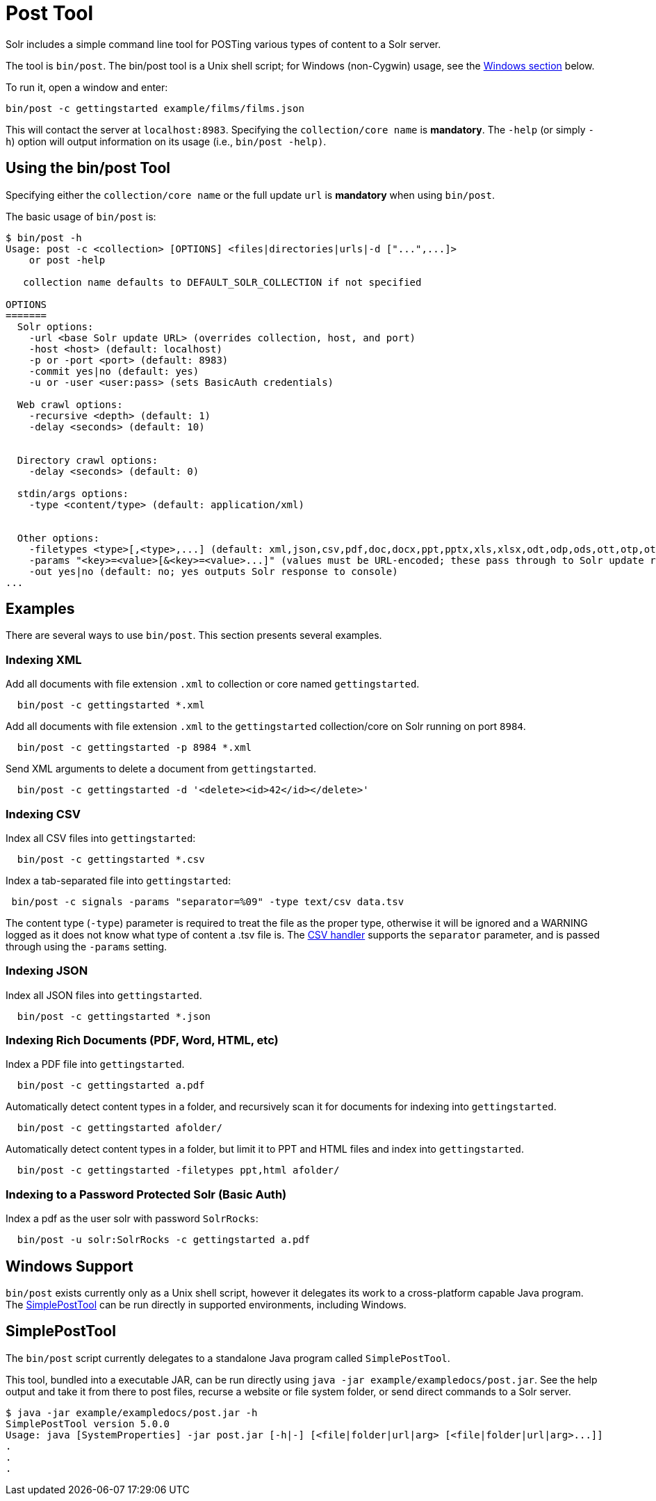 = Post Tool
:page-shortname: post-tool
:page-permalink: post-tool.html

Solr includes a simple command line tool for POSTing various types of content to a Solr server.

The tool is `bin/post`. The bin/post tool is a Unix shell script; for Windows (non-Cygwin) usage, see the <<PostTool-WindowsSupport,Windows section>> below.

To run it, open a window and enter:

[source,plain]
----
bin/post -c gettingstarted example/films/films.json
----

This will contact the server at `localhost:8983`. Specifying the `collection/core name` is *mandatory*. The `-help` (or simply `-h`) option will output information on its usage (i.e., `bin/post -help)`.


== Using the bin/post Tool

Specifying either the `collection/core name` or the full update `url` is *mandatory* when using `bin/post`.

The basic usage of `bin/post` is:

[source,plain]
----
$ bin/post -h
Usage: post -c <collection> [OPTIONS] <files|directories|urls|-d ["...",...]>
    or post -help

   collection name defaults to DEFAULT_SOLR_COLLECTION if not specified

OPTIONS
=======
  Solr options:
    -url <base Solr update URL> (overrides collection, host, and port)
    -host <host> (default: localhost)
    -p or -port <port> (default: 8983)
    -commit yes|no (default: yes)
    -u or -user <user:pass> (sets BasicAuth credentials)

  Web crawl options:
    -recursive <depth> (default: 1)
    -delay <seconds> (default: 10)


  Directory crawl options:
    -delay <seconds> (default: 0)

  stdin/args options:
    -type <content/type> (default: application/xml)


  Other options:
    -filetypes <type>[,<type>,...] (default: xml,json,csv,pdf,doc,docx,ppt,pptx,xls,xlsx,odt,odp,ods,ott,otp,ots,rtf,htm,html,txt,log)
    -params "<key>=<value>[&<key>=<value>...]" (values must be URL-encoded; these pass through to Solr update request)
    -out yes|no (default: no; yes outputs Solr response to console)
...
----

== Examples

There are several ways to use `bin/post`. This section presents several examples.

=== Indexing XML

Add all documents with file extension `.xml` to collection or core named `gettingstarted`.

[source,plain]
----
  bin/post -c gettingstarted *.xml
----

Add all documents with file extension `.xml` to the `gettingstarted` collection/core on Solr running on port `8984`.

[source,plain]
----
  bin/post -c gettingstarted -p 8984 *.xml
----

Send XML arguments to delete a document from `gettingstarted`.

[source,plain]
----
  bin/post -c gettingstarted -d '<delete><id>42</id></delete>'
----

=== Indexing CSV

Index all CSV files into `gettingstarted`:

[source,plain]
----
  bin/post -c gettingstarted *.csv
----

Index a tab-separated file into `gettingstarted`:

[source,plain]
----
 bin/post -c signals -params "separator=%09" -type text/csv data.tsv
----

The content type (`-type`) parameter is required to treat the file as the proper type, otherwise it will be ignored and a WARNING logged as it does not know what type of content a .tsv file is. The <<uploading-data-with-index-handlers.adoc#UploadingDatawithIndexHandlers-CSVFormattedIndexUpdates,CSV handler>> supports the `separator` parameter, and is passed through using the `-params` setting.

=== Indexing JSON

Index all JSON files into `gettingstarted`.

[source,plain]
----
  bin/post -c gettingstarted *.json
----

=== Indexing Rich Documents (PDF, Word, HTML, etc)

Index a PDF file into `gettingstarted`.

[source,plain]
----
  bin/post -c gettingstarted a.pdf
----

Automatically detect content types in a folder, and recursively scan it for documents for indexing into `gettingstarted`.

[source,plain]
----
  bin/post -c gettingstarted afolder/
----

Automatically detect content types in a folder, but limit it to PPT and HTML files and index into `gettingstarted`.

[source,plain]
----
  bin/post -c gettingstarted -filetypes ppt,html afolder/
----

=== Indexing to a Password Protected Solr (Basic Auth)

Index a pdf as the user solr with password `SolrRocks`:

[source,plain]
----
  bin/post -u solr:SolrRocks -c gettingstarted a.pdf
----

[[PostTool-WindowsSupport]]
== Windows Support

`bin/post` exists currently only as a Unix shell script, however it delegates its work to a cross-platform capable Java program. The <<SimplePostTool>> can be run directly in supported environments, including Windows.

== SimplePostTool

The `bin/post` script currently delegates to a standalone Java program called `SimplePostTool`.

This tool, bundled into a executable JAR, can be run directly using `java -jar example/exampledocs/post.jar`. See the help output and take it from there to post files, recurse a website or file system folder, or send direct commands to a Solr server.

[source,plain]
----
$ java -jar example/exampledocs/post.jar -h
SimplePostTool version 5.0.0
Usage: java [SystemProperties] -jar post.jar [-h|-] [<file|folder|url|arg> [<file|folder|url|arg>...]]
.
.
.
----

